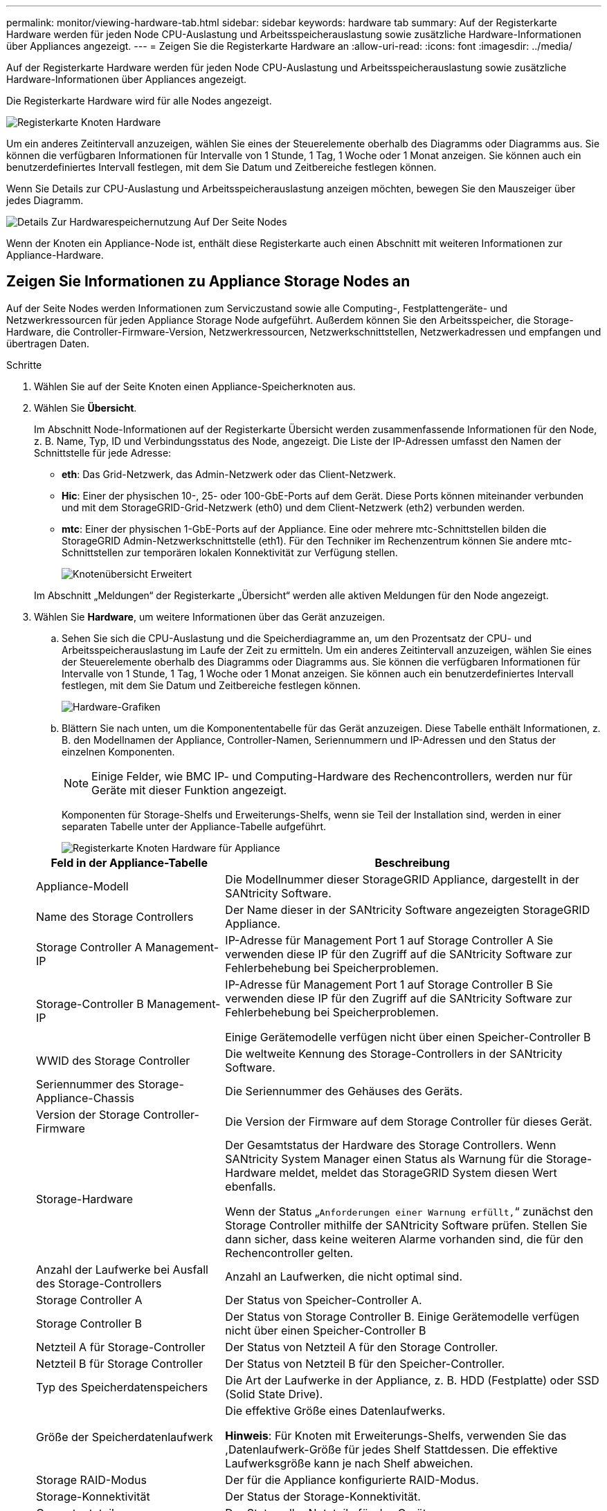 ---
permalink: monitor/viewing-hardware-tab.html 
sidebar: sidebar 
keywords: hardware tab 
summary: Auf der Registerkarte Hardware werden für jeden Node CPU-Auslastung und Arbeitsspeicherauslastung sowie zusätzliche Hardware-Informationen über Appliances angezeigt. 
---
= Zeigen Sie die Registerkarte Hardware an
:allow-uri-read: 
:icons: font
:imagesdir: ../media/


[role="lead"]
Auf der Registerkarte Hardware werden für jeden Node CPU-Auslastung und Arbeitsspeicherauslastung sowie zusätzliche Hardware-Informationen über Appliances angezeigt.

Die Registerkarte Hardware wird für alle Nodes angezeigt.

image::../media/nodes_page_hardware_tab_graphs.png[Registerkarte Knoten Hardware]

Um ein anderes Zeitintervall anzuzeigen, wählen Sie eines der Steuerelemente oberhalb des Diagramms oder Diagramms aus. Sie können die verfügbaren Informationen für Intervalle von 1 Stunde, 1 Tag, 1 Woche oder 1 Monat anzeigen. Sie können auch ein benutzerdefiniertes Intervall festlegen, mit dem Sie Datum und Zeitbereiche festlegen können.

Wenn Sie Details zur CPU-Auslastung und Arbeitsspeicherauslastung anzeigen möchten, bewegen Sie den Mauszeiger über jedes Diagramm.

image::../media/nodes_page_memory_usage_details.png[Details Zur Hardwarespeichernutzung Auf Der Seite Nodes]

Wenn der Knoten ein Appliance-Node ist, enthält diese Registerkarte auch einen Abschnitt mit weiteren Informationen zur Appliance-Hardware.



== Zeigen Sie Informationen zu Appliance Storage Nodes an

Auf der Seite Nodes werden Informationen zum Serviczustand sowie alle Computing-, Festplattengeräte- und Netzwerkressourcen für jeden Appliance Storage Node aufgeführt. Außerdem können Sie den Arbeitsspeicher, die Storage-Hardware, die Controller-Firmware-Version, Netzwerkressourcen, Netzwerkschnittstellen, Netzwerkadressen und empfangen und übertragen Daten.

.Schritte
. Wählen Sie auf der Seite Knoten einen Appliance-Speicherknoten aus.
. Wählen Sie *Übersicht*.
+
Im Abschnitt Node-Informationen auf der Registerkarte Übersicht werden zusammenfassende Informationen für den Node, z. B. Name, Typ, ID und Verbindungsstatus des Node, angezeigt. Die Liste der IP-Adressen umfasst den Namen der Schnittstelle für jede Adresse:

+
** *eth*: Das Grid-Netzwerk, das Admin-Netzwerk oder das Client-Netzwerk.
** *Hic*: Einer der physischen 10-, 25- oder 100-GbE-Ports auf dem Gerät. Diese Ports können miteinander verbunden und mit dem StorageGRID-Grid-Netzwerk (eth0) und dem Client-Netzwerk (eth2) verbunden werden.
** *mtc*: Einer der physischen 1-GbE-Ports auf der Appliance. Eine oder mehrere mtc-Schnittstellen bilden die StorageGRID Admin-Netzwerkschnittstelle (eth1). Für den Techniker im Rechenzentrum können Sie andere mtc-Schnittstellen zur temporären lokalen Konnektivität zur Verfügung stellen.
+
image::../media/nodes_page_overview_tab_extended.png[Knotenübersicht Erweitert]

+
Im Abschnitt „Meldungen“ der Registerkarte „Übersicht“ werden alle aktiven Meldungen für den Node angezeigt.



. Wählen Sie *Hardware*, um weitere Informationen über das Gerät anzuzeigen.
+
.. Sehen Sie sich die CPU-Auslastung und die Speicherdiagramme an, um den Prozentsatz der CPU- und Arbeitsspeicherauslastung im Laufe der Zeit zu ermitteln. Um ein anderes Zeitintervall anzuzeigen, wählen Sie eines der Steuerelemente oberhalb des Diagramms oder Diagramms aus. Sie können die verfügbaren Informationen für Intervalle von 1 Stunde, 1 Tag, 1 Woche oder 1 Monat anzeigen. Sie können auch ein benutzerdefiniertes Intervall festlegen, mit dem Sie Datum und Zeitbereiche festlegen können.
+
image::../media/nodes_page_hardware_tab_graphs.png[Hardware-Grafiken]

.. Blättern Sie nach unten, um die Komponententabelle für das Gerät anzuzeigen. Diese Tabelle enthält Informationen, z. B. den Modellnamen der Appliance, Controller-Namen, Seriennummern und IP-Adressen und den Status der einzelnen Komponenten.
+

NOTE: Einige Felder, wie BMC IP- und Computing-Hardware des Rechencontrollers, werden nur für Geräte mit dieser Funktion angezeigt.

+
Komponenten für Storage-Shelfs und Erweiterungs-Shelfs, wenn sie Teil der Installation sind, werden in einer separaten Tabelle unter der Appliance-Tabelle aufgeführt.

+
image::../media/nodes_page_hardware_tab_for_appliance.png[Registerkarte Knoten Hardware für Appliance]

+
[cols="1a,2a"]
|===
| Feld in der Appliance-Tabelle | Beschreibung 


 a| 
Appliance-Modell
 a| 
Die Modellnummer dieser StorageGRID Appliance, dargestellt in der SANtricity Software.



 a| 
Name des Storage Controllers
 a| 
Der Name dieser in der SANtricity Software angezeigten StorageGRID Appliance.



 a| 
Storage Controller A Management-IP
 a| 
IP-Adresse für Management Port 1 auf Storage Controller A Sie verwenden diese IP für den Zugriff auf die SANtricity Software zur Fehlerbehebung bei Speicherproblemen.



 a| 
Storage-Controller B Management-IP
 a| 
IP-Adresse für Management Port 1 auf Storage Controller B Sie verwenden diese IP für den Zugriff auf die SANtricity Software zur Fehlerbehebung bei Speicherproblemen.

Einige Gerätemodelle verfügen nicht über einen Speicher-Controller B



 a| 
WWID des Storage Controller
 a| 
Die weltweite Kennung des Storage-Controllers in der SANtricity Software.



 a| 
Seriennummer des Storage-Appliance-Chassis
 a| 
Die Seriennummer des Gehäuses des Geräts.



 a| 
Version der Storage Controller-Firmware
 a| 
Die Version der Firmware auf dem Storage Controller für dieses Gerät.



 a| 
Storage-Hardware
 a| 
Der Gesamtstatus der Hardware des Storage Controllers. Wenn SANtricity System Manager einen Status als Warnung für die Storage-Hardware meldet, meldet das StorageGRID System diesen Wert ebenfalls.

Wenn der Status „`Anforderungen einer Warnung erfüllt,`“ zunächst den Storage Controller mithilfe der SANtricity Software prüfen. Stellen Sie dann sicher, dass keine weiteren Alarme vorhanden sind, die für den Rechencontroller gelten.



 a| 
Anzahl der Laufwerke bei Ausfall des Storage-Controllers
 a| 
Anzahl an Laufwerken, die nicht optimal sind.



 a| 
Storage Controller A
 a| 
Der Status von Speicher-Controller A.



 a| 
Storage Controller B
 a| 
Der Status von Storage Controller B. Einige Gerätemodelle verfügen nicht über einen Speicher-Controller B



 a| 
Netzteil A für Storage-Controller
 a| 
Der Status von Netzteil A für den Storage Controller.



 a| 
Netzteil B für Storage Controller
 a| 
Der Status von Netzteil B für den Speicher-Controller.



 a| 
Typ des Speicherdatenspeichers
 a| 
Die Art der Laufwerke in der Appliance, z. B. HDD (Festplatte) oder SSD (Solid State Drive).



 a| 
Größe der Speicherdatenlaufwerk
 a| 
Die effektive Größe eines Datenlaufwerks.

*Hinweis*: Für Knoten mit Erweiterungs-Shelfs, verwenden Sie das ,Datenlaufwerk-Größe für jedes Shelf Stattdessen. Die effektive Laufwerksgröße kann je nach Shelf abweichen.



 a| 
Storage RAID-Modus
 a| 
Der für die Appliance konfigurierte RAID-Modus.



 a| 
Storage-Konnektivität
 a| 
Der Status der Storage-Konnektivität.



 a| 
Gesamtnetzteil
 a| 
Der Status aller Netzteile für das Gerät.



 a| 
BMC IP für Computing Controller
 a| 
Die IP-Adresse des Ports für das Baseboard Management Controller (BMC) im Computing-Controller. Mit dieser IP können Sie eine Verbindung zur BMC-Schnittstelle herstellen, um die Appliance-Hardware zu überwachen und zu diagnostizieren.

Dieses Feld wird nicht für Appliance-Modelle angezeigt, die keinen BMC enthalten.



 a| 
Seriennummer des Computing-Controllers
 a| 
Die Seriennummer des Compute-Controllers.



 a| 
Computing-Hardware
 a| 
Der Status der Compute-Controller-Hardware Dieses Feld wird nicht für Appliance-Modelle angezeigt, die keine separate Computing-Hardware und Speicherhardware besitzen.



 a| 
CPU-Temperatur des Compute-Controllers
 a| 
Der Temperaturstatus der CPU des Compute-Controllers.



 a| 
Temperatur im Computing-Controller-Chassis
 a| 
Der Temperaturstatus des Compute-Controllers.

|===
+
[cols="1a,2a"]
|===
| Spalte in der Tabelle „Storage Shelfs“ | Beschreibung 


 a| 
Seriennummer des Shelf Chassis
 a| 
Die Seriennummer für das Storage Shelf-Chassis.



 a| 
Shelf-ID
 a| 
Die numerische Kennung für das Storage-Shelf.

*** 99: Storage Controller Shelf
*** 0: Erstes Erweiterungs-Shelf
*** 1: Zweites Erweiterungs-Shelf


*Hinweis:* Erweiterungseinschübe gelten nur für SG6060 und SG6060X.



 a| 
Der Shelf-Status
 a| 
Der Gesamtstatus des Storage Shelf.



 a| 
IOM-Status
 a| 
Der Status der ein-/Ausgangsmodule (IOMs) in beliebigen Erweiterungs-Shelfs. K. A., wenn es sich nicht um ein Erweiterungs-Shelf handelt



 a| 
Netzteilstatus
 a| 
Der Gesamtstatus der Netzteile für das Storage Shelf.



 a| 
Status der Schublade
 a| 
Der Zustand der Schubladen im Lagerregal. N/A, wenn das Regal keine Schubladen enthält.



 a| 
Lüfterstatus
 a| 
Der Gesamtstatus der Lüfter im Storage Shelf.



 a| 
Laufwerksschächte
 a| 
Die Gesamtzahl der Laufwerksschächte im Storage-Shelf.



 a| 
Datenlaufwerke
 a| 
Die Anzahl der Laufwerke im Storage Shelf, die für den Datenspeicher verwendet werden.



 a| 
[[Shelf_Data_Drive_size]]Größe des Datenlaufwerks
 a| 
Die effektive Größe eines Datenlaufwerks im Storage Shelf.



 a| 
Cache-Laufwerke
 a| 
Die Anzahl der Laufwerke im Storage Shelf, die als Cache verwendet werden.



 a| 
Größe des Cache-Laufwerks
 a| 
Die Größe des kleinsten Cache-Laufwerks im Storage-Shelf. Normalerweise haben Cache-Laufwerke dieselbe Größe.



 a| 
Konfigurationsstatus
 a| 
Der Konfigurationsstatus des Storage Shelf.

|===




. Bestätigen Sie, dass alle Status „`Nominal`“ sind.
+
Wenn der Status nicht „`Nominal`“ lautet, überprüfen Sie alle aktuellen Warnmeldungen. Weitere Informationen zu einigen dieser Hardware-Werte finden Sie auch mit SANtricity System Manager. Informationen zur Installation und Wartung des Geräts finden Sie in den Anweisungen.



. Wählen Sie *Netzwerk*, um Informationen für jedes Netzwerk anzuzeigen.


Das Diagramm „Netzwerkverkehr“ bietet eine Zusammenfassung des gesamten Netzwerkverkehr.

image::../media/nodes_page_network_traffic_graph.png[Knoten Seite Netzwerk Verkehr Diagramm]

. Lesen Sie den Abschnitt Netzwerkschnittstellen.
+
image::../media/nodes_page_network_interfaces.png[Knoten Seite Netzwerkschnittstellen]

+
Verwenden Sie die folgende Tabelle mit den Werten in der Spalte *Geschwindigkeit* in der Tabelle Netzwerkschnittstellen, um festzustellen, ob die 10/25-GbE-Netzwerkanschlüsse auf dem Gerät für den aktiven/Backup-Modus oder den LACP-Modus konfiguriert wurden.

+

NOTE: Die in der Tabelle aufgeführten Werte gehen davon aus, dass alle vier Links verwendet werden.

+
[cols="1a,1a,1a,1a"]
|===
| Verbindungsmodus | Bond-Modus | Einzelne HIC-Verbindungsgeschwindigkeit (Schluck1, 2, Schluck3, Schluck4) | Erwartete Grid-/Client-Netzwerkgeschwindigkeit (eth0,eth2) 


 a| 
Aggregat
 a| 
LACP
 a| 
25
 a| 
100



 a| 
Fest
 a| 
LACP
 a| 
25
 a| 
50



 a| 
Fest
 a| 
Aktiv/Backup
 a| 
25
 a| 
25



 a| 
Aggregat
 a| 
LACP
 a| 
10
 a| 
40



 a| 
Fest
 a| 
LACP
 a| 
10
 a| 
20



 a| 
Fest
 a| 
Aktiv/Backup
 a| 
10
 a| 
10

|===
+
Weitere Informationen zur Konfiguration der 10/25-GbE-Ports finden Sie in der Installations- und Wartungsanleitung für Ihr Gerät.

. Lesen Sie den Abschnitt Netzwerkkommunikation.
+
Die Tabellen „Empfangen und Senden“ zeigen, wie viele Bytes und Pakete über jedes Netzwerk empfangen und gesendet wurden, sowie andere Empfangs- und Übertragungs-Metriken.

+
image::../media/nodes_page_network_communication.png[Knoten Seite Netzwerk Komm]



. Wählen Sie *Storage* aus, um Diagramme anzuzeigen, die den Prozentsatz des im Zeitverlauf für Objektdaten und Objektmetadaten verwendeten Speichers sowie Informationen zu Festplattengeräten, Volumes und Objektspeichern anzeigen.
+
image::../media/nodes_page_storage_used_object_data.png[Speicher Verwendet - Objektdaten]

+
image::../media/storage_used_object_metadata.png[Verwendeter Storage: Objekt-Metadaten]

+
.. Blättern Sie nach unten, um die verfügbaren Speichermengen für jedes Volume und jeden Objektspeicher anzuzeigen.
+
Der weltweite Name jeder Festplatte entspricht der World-Wide Identifier (WWID) des Volumes, die angezeigt wird, wenn Sie die standardmäßigen Volume-Eigenschaften in der SANtricity Software anzeigen (die Management-Software, die mit dem Storage Controller der Appliance verbunden ist).

+
Um Ihnen bei der Auswertung von Datenträger-Lese- und Schreibstatistiken zu Volume-Mount-Punkten zu helfen, entspricht der erste Teil des Namens, der in der Spalte *Name* der Tabelle Disk Devices (d. h. _sdc_, _sdd_, _sde_ usw.) in der Spalte *Gerät* der Tabelle Volumes angezeigt wird.

+
image::../media/nodes_page_storage_tables.png[Knoten Seitentabellen]





xref:../sg6000/index.adoc[SG6000 Storage-Appliances]

xref:../sg5700/index.adoc[SG5700 Storage-Appliances]

xref:../sg5600/index.adoc[SG5600 Storage Appliances]



== Zeigen Sie Informationen zu Appliance Admin Nodes und Gateway Nodes an

Auf der Seite Nodes werden Informationen zum Serviczustand sowie alle Computing-, Festplatten- und Netzwerkressourcen für jede Service-Appliance, die als Admin-Node oder Gateway-Node verwendet wird, aufgeführt. Außerdem können Sie Arbeitsspeicher, Storage-Hardware, Netzwerkressourcen, Netzwerkschnittstellen, Netzwerkadressen, Daten empfangen und übertragen.

.Schritte
. Wählen Sie auf der Seite Knoten einen Appliance Admin Node oder einen Appliance Gateway Node aus.
. Wählen Sie *Übersicht*.
+
Im Abschnitt Node-Informationen auf der Registerkarte Übersicht werden zusammenfassende Informationen für den Node, z. B. Name, Typ, ID und Verbindungsstatus des Node, angezeigt. Die Liste der IP-Adressen umfasst den Namen der Schnittstelle für jede Adresse:

+
** *Adlb* und *adlli*: Wird angezeigt, wenn Active/Backup Bonding für die Admin Network Interface verwendet wird
** *eth*: Das Grid-Netzwerk, das Admin-Netzwerk oder das Client-Netzwerk.
** *Hic*: Einer der physischen 10-, 25- oder 100-GbE-Ports auf dem Gerät. Diese Ports können miteinander verbunden und mit dem StorageGRID-Grid-Netzwerk (eth0) und dem Client-Netzwerk (eth2) verbunden werden.
** *mtc*: Einer der physischen 1-GbE-Ports auf der Appliance. Eine oder mehrere mtc-Schnittstellen bilden die Admin-Netzwerkschnittstelle (eth1). Für den Techniker im Rechenzentrum können Sie andere mtc-Schnittstellen zur temporären lokalen Konnektivität zur Verfügung stellen.
+
image::../media/nodes_page_overview_tab_services_appliance.png[Registerkarte Knoten der Registerkarte Überblick für Services Appliance]



+
Im Abschnitt „Meldungen“ der Registerkarte „Übersicht“ werden alle aktiven Meldungen für den Node angezeigt.

. Wählen Sie *Hardware*, um weitere Informationen über das Gerät anzuzeigen.
+
.. Sehen Sie sich die CPU-Auslastung und die Speicherdiagramme an, um den Prozentsatz der CPU- und Arbeitsspeicherauslastung im Laufe der Zeit zu ermitteln. Um ein anderes Zeitintervall anzuzeigen, wählen Sie eines der Steuerelemente oberhalb des Diagramms oder Diagramms aus. Sie können die verfügbaren Informationen für Intervalle von 1 Stunde, 1 Tag, 1 Woche oder 1 Monat anzeigen. Sie können auch ein benutzerdefiniertes Intervall festlegen, mit dem Sie Datum und Zeitbereiche festlegen können.
+
image::../media/nodes_page_hardware_tab_graphs_services_appliance.png[Knoten Seite Hardware Registerkarte Diagramme für Services Appliance]

.. Blättern Sie nach unten, um die Komponententabelle für das Gerät anzuzeigen. Diese Tabelle enthält Informationen, z. B. den Modellnamen, die Seriennummer, die Controller-Firmware-Version und den Status jeder Komponente.
+
image::../media/nodes_page_hardware_tab_services_appliance.png[Registerkarte Knoten Hardware für Service Appliance]

+
[cols="1a,2a"]
|===
| Feld in der Appliance-Tabelle | Beschreibung 


 a| 
Appliance-Modell
 a| 
Die Modellnummer für diese StorageGRID Appliance.



 a| 
Anzahl der Laufwerke bei Ausfall des Storage-Controllers
 a| 
Anzahl an Laufwerken, die nicht optimal sind.



 a| 
Typ des Speicherdatenspeichers
 a| 
Die Art der Laufwerke in der Appliance, z. B. HDD (Festplatte) oder SSD (Solid State Drive).



 a| 
Größe der Speicherdatenlaufwerk
 a| 
Die effektive Größe eines Datenlaufwerks.



 a| 
Storage RAID-Modus
 a| 
Der RAID-Modus für die Appliance.



 a| 
Gesamtnetzteil
 a| 
Der Status aller Netzteile im Gerät.



 a| 
BMC IP für Computing Controller
 a| 
Die IP-Adresse des Ports für das Baseboard Management Controller (BMC) im Computing-Controller. Mit dieser IP können Sie eine Verbindung zur BMC-Schnittstelle herstellen, um die Appliance-Hardware zu überwachen und zu diagnostizieren.

Dieses Feld wird nicht für Appliance-Modelle angezeigt, die keinen BMC enthalten.



 a| 
Seriennummer des Computing-Controllers
 a| 
Die Seriennummer des Compute-Controllers.



 a| 
Computing-Hardware
 a| 
Der Status der Compute-Controller-Hardware



 a| 
CPU-Temperatur des Compute-Controllers
 a| 
Der Temperaturstatus der CPU des Compute-Controllers.



 a| 
Temperatur im Computing-Controller-Chassis
 a| 
Der Temperaturstatus des Compute-Controllers.

|===
.. Bestätigen Sie, dass alle Status „`Nominal`“ sind.
+
Wenn der Status nicht „`Nominal`“ lautet, überprüfen Sie alle aktuellen Warnmeldungen.



. Wählen Sie *Netzwerk*, um Informationen für jedes Netzwerk anzuzeigen.
+
Das Diagramm „Netzwerkverkehr“ bietet eine Zusammenfassung des gesamten Netzwerkverkehr.

+
image::../media/nodes_page_network_traffic_graph.png[Knoten Seite Netzwerk Verkehr Diagramm]

+
.. Lesen Sie den Abschnitt Netzwerkschnittstellen.
+
image::../media/nodes_page_hardware_tab_network_services_appliance.png[Registerkarte Knoten Hardware Network Services Appliance]

+
Verwenden Sie die folgende Tabelle mit den Werten in der Spalte *Geschwindigkeit* in der Tabelle Netzwerkschnittstellen, um festzustellen, ob die vier 40/100-GbE-Netzwerkanschlüsse auf der Appliance für den aktiven/Backup-Modus oder den LACP-Modus konfiguriert wurden.

+

NOTE: Die in der Tabelle aufgeführten Werte gehen davon aus, dass alle vier Links verwendet werden.

+
[cols="1a,1a,1a,1a"]
|===
| Verbindungsmodus | Bond-Modus | Einzelne HIC-Verbindungsgeschwindigkeit (Schluck1, 2, Schluck3, Schluck4) | Erwartete Grid-/Client-Netzwerkgeschwindigkeit (eth0, eth2) 


 a| 
Aggregat
 a| 
LACP
 a| 
100
 a| 
400



 a| 
Fest
 a| 
LACP
 a| 
100
 a| 
200



 a| 
Fest
 a| 
Aktiv/Backup
 a| 
100
 a| 
100



 a| 
Aggregat
 a| 
LACP
 a| 
40
 a| 
160



 a| 
Fest
 a| 
LACP
 a| 
40
 a| 
80



 a| 
Fest
 a| 
Aktiv/Backup
 a| 
40
 a| 
40

|===
.. Lesen Sie den Abschnitt Netzwerkkommunikation.
+
Die Tabellen „Empfangen und Senden“ zeigen, wie viele Bytes und Pakete über jedes Netzwerk empfangen und gesendet wurden, sowie andere Empfangs- und Übertragungstabellen.

+
image::../media/nodes_page_network_communication.png[Knoten Seite Netzwerk Komm]



. Wählen Sie *Storage* aus, um Informationen zu den Festplattengeräten und Volumes auf der Services Appliance anzuzeigen.
+
image::../media/nodes_page_storage_tab_services_appliance.png[Knoten Seite Speicher Registerkarte Dienste Appliance]



xref:../sg100-1000/index.adoc[SG100- und SG1000-Services-Appliances]
